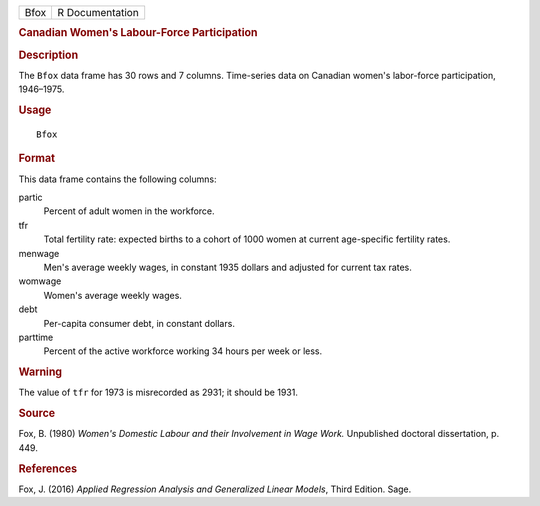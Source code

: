 .. container::

   .. container::

      ==== ===============
      Bfox R Documentation
      ==== ===============

      .. rubric:: Canadian Women's Labour-Force Participation
         :name: canadian-womens-labour-force-participation

      .. rubric:: Description
         :name: description

      The ``Bfox`` data frame has 30 rows and 7 columns. Time-series
      data on Canadian women's labor-force participation, 1946–1975.

      .. rubric:: Usage
         :name: usage

      ::

         Bfox

      .. rubric:: Format
         :name: format

      This data frame contains the following columns:

      partic
         Percent of adult women in the workforce.

      tfr
         Total fertility rate: expected births to a cohort of 1000 women
         at current age-specific fertility rates.

      menwage
         Men's average weekly wages, in constant 1935 dollars and
         adjusted for current tax rates.

      womwage
         Women's average weekly wages.

      debt
         Per-capita consumer debt, in constant dollars.

      parttime
         Percent of the active workforce working 34 hours per week or
         less.

      .. rubric:: Warning
         :name: warning

      The value of ``tfr`` for 1973 is misrecorded as 2931; it should be
      1931.

      .. rubric:: Source
         :name: source

      Fox, B. (1980) *Women's Domestic Labour and their Involvement in
      Wage Work.* Unpublished doctoral dissertation, p. 449.

      .. rubric:: References
         :name: references

      Fox, J. (2016) *Applied Regression Analysis and Generalized Linear
      Models*, Third Edition. Sage.
